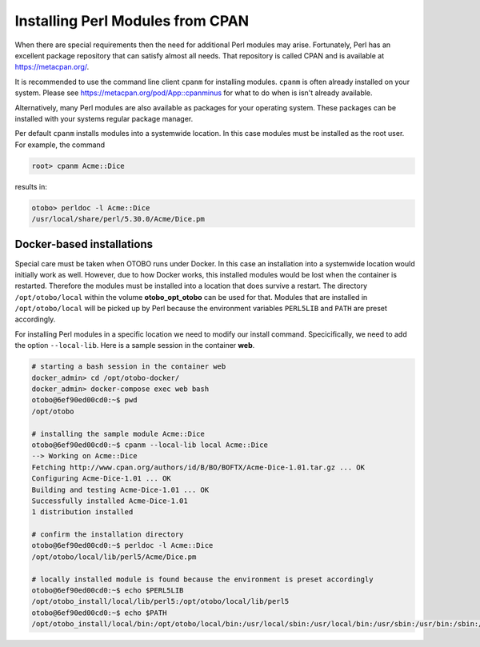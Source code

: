 Installing Perl Modules from CPAN
=================================

When there are special requirements then the need for additional Perl modules may arise.
Fortunately, Perl has an excellent package repository that can satisfy almost all needs.
That repository is called CPAN and is available at https://metacpan.org/.

It is recommended to use the command line client ``cpanm`` for installing modules.
``cpanm`` is often already installed on your system.
Please see https://metacpan.org/pod/App::cpanminus for what to do when is isn't already available.

Alternatively, many Perl modules are also available as packages for your operating system. These
packages can be installed with your systems regular package manager.

Per default ``cpanm`` installs modules into a systemwide location. In this case modules must be installed as the root user.
For example, the command

.. code-block:: bash

    root> cpanm Acme::Dice

results in:

.. code-block:: bash

    otobo> perldoc -l Acme::Dice
    /usr/local/share/perl/5.30.0/Acme/Dice.pm

Docker-based installations
----------------------------

Special care must be taken when OTOBO runs under Docker. In this case an installation into a systemwide location
would initially work as well. However, due to how Docker works, this installed modules would be lost
when the container is restarted. Therefore the modules must be installed into a location that does survive a restart.
The directory ``/opt/otobo/local`` within the volume **otobo_opt_otobo** can be used for that.
Modules that are installed in ``/opt/otobo/local`` will be picked up by Perl because the environment variables ``PERL5LIB`` and ``PATH``
are preset accordingly.

For installing Perl modules in a specific location we need to modify our install command. Specicifically, we need to add
the option ``--local-lib``. Here is a sample session in the container **web**.


.. code-block:: bash

    # starting a bash session in the container web
    docker_admin> cd /opt/otobo-docker/
    docker_admin> docker-compose exec web bash
    otobo@6ef90ed00cd0:~$ pwd
    /opt/otobo

    # installing the sample module Acme::Dice
    otobo@6ef90ed00cd0:~$ cpanm --local-lib local Acme::Dice
    --> Working on Acme::Dice
    Fetching http://www.cpan.org/authors/id/B/BO/BOFTX/Acme-Dice-1.01.tar.gz ... OK
    Configuring Acme-Dice-1.01 ... OK
    Building and testing Acme-Dice-1.01 ... OK
    Successfully installed Acme-Dice-1.01
    1 distribution installed

    # confirm the installation directory
    otobo@6ef90ed00cd0:~$ perldoc -l Acme::Dice
    /opt/otobo/local/lib/perl5/Acme/Dice.pm

    # locally installed module is found because the environment is preset accordingly
    otobo@6ef90ed00cd0:~$ echo $PERL5LIB
    /opt/otobo_install/local/lib/perl5:/opt/otobo/local/lib/perl5
    otobo@6ef90ed00cd0:~$ echo $PATH
    /opt/otobo_install/local/bin:/opt/otobo/local/bin:/usr/local/sbin:/usr/local/bin:/usr/sbin:/usr/bin:/sbin:/bin

